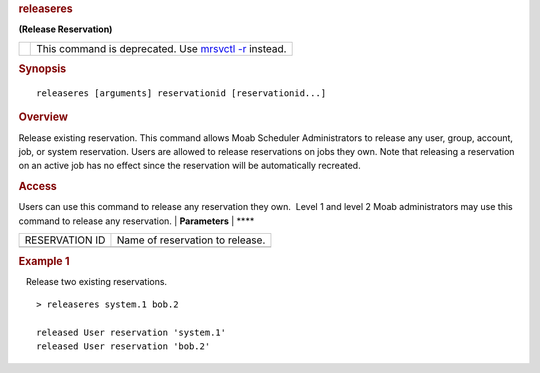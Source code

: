 
.. rubric:: releaseres
   :name: releaseres

**(Release Reservation)**

+----------+----------------------------------------------------------------------------------+
| |Note|   | This command is deprecated. Use `mrsvctl -r <mrsvctl.html#RELEASE>`__ instead.   |
+----------+----------------------------------------------------------------------------------+

.. rubric:: Synopsis
   :name: synopsis

::

    releaseres [arguments] reservationid [reservationid...]

.. rubric:: Overview
   :name: overview

Release existing reservation.
This command allows Moab Scheduler Administrators to release any user,
group, account, job, or system reservation. Users are allowed to release
reservations on jobs they own. Note that releasing a reservation on an
active job has no effect since the reservation will be automatically
recreated.

.. rubric:: Access
   :name: access

Users can use this command to release any reservation they own.  Level 1
and level 2 Moab administrators may use this command to release any
reservation.
| **Parameters**
| **** 

+------------------+--------------------------------------------------------------+
| RESERVATION ID   |                            Name of reservation to release.   |
+------------------+--------------------------------------------------------------+
|                  |                                                              |
+------------------+--------------------------------------------------------------+

.. rubric:: Example 1
   :name: example-1

   Release two existing reservations.

::

    > releaseres system.1 bob.2

    released User reservation 'system.1'
    released User reservation 'bob.2'

.. |Note| image:: /resources/docs/images/caution.png

